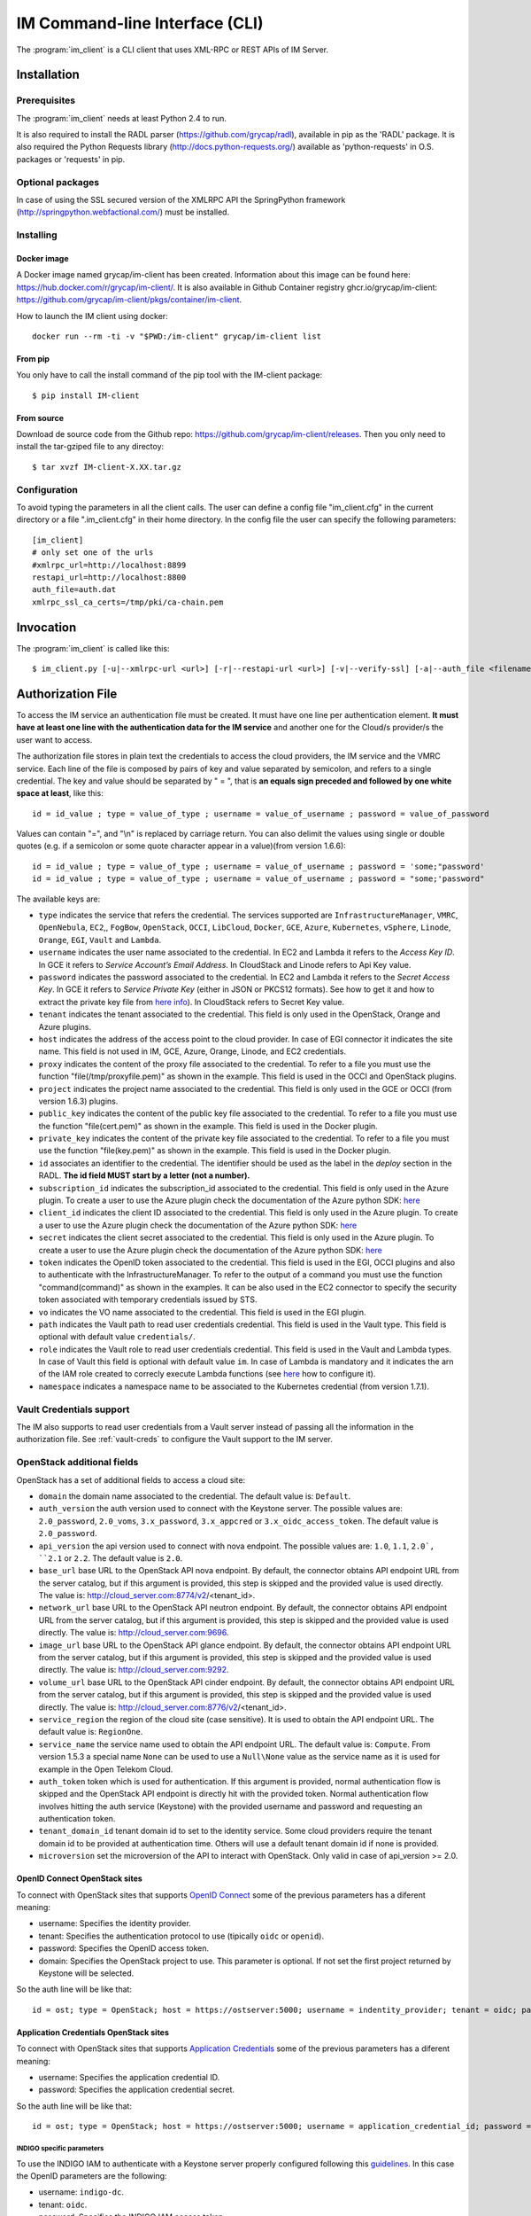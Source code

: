 .. _client:

IM Command-line Interface (CLI)
===============================

The :program:`im_client` is a CLI client that uses XML-RPC or REST APIs of IM Server.

Installation
-------------

Prerequisites
^^^^^^^^^^^^^

The :program:`im_client` needs at least Python 2.4 to run.

It is also required to install the RADL parser (`https://github.com/grycap/radl <https://github.com/grycap/radl>`_), 
available in pip as the 'RADL' package. It is also required the Python Requests library (`http://docs.python-requests.org/ <http://docs.python-requests.org/>`_) 
available as 'python-requests' in O.S. packages or 'requests' in pip.

Optional packages
^^^^^^^^^^^^^^^^^
In case of using the SSL secured version of the XMLRPC API the SpringPython framework 
(`http://springpython.webfactional.com/ <http://springpython.webfactional.com/>`_) must be installed.

Installing
^^^^^^^^^^

Docker image
++++++++++++

A Docker image named grycap/im-client has been created. Information about this image can be found here:
https://hub.docker.com/r/grycap/im-client/. It is also available in Github Container registry
ghcr.io/grycap/im-client: https://github.com/grycap/im-client/pkgs/container/im-client.

How to launch the IM client using docker::

   docker run --rm -ti -v "$PWD:/im-client" grycap/im-client list

From pip
++++++++

You only have to call the install command of the pip tool with the IM-client package::

	$ pip install IM-client

From source
+++++++++++

Download de source code from the Github repo: `https://github.com/grycap/im-client/releases <https://github.com/grycap/im-client/releases>`_.
Then you only need to install the tar-gziped file to any directoy::

	$ tar xvzf IM-client-X.XX.tar.gz

Configuration
^^^^^^^^^^^^^

To avoid typing the parameters in all the client calls. The user can define a config file "im_client.cfg" 
in the current directory or a file ".im_client.cfg" in their home directory. In the config file the 
user can specify the following parameters::

	[im_client]
	# only set one of the urls
	#xmlrpc_url=http://localhost:8899
	restapi_url=http://localhost:8800
	auth_file=auth.dat
	xmlrpc_ssl_ca_certs=/tmp/pki/ca-chain.pem

.. _inv-client:

Invocation
----------

The :program:`im_client` is called like this::

   $ im_client.py [-u|--xmlrpc-url <url>] [-r|--restapi-url <url>] [-v|--verify-ssl] [-a|--auth_file <filename>] operation op_parameters

.. program:: im_client

.. option:: -u|--xmlrpc-url url

   URL to the XML-RPC service.
   This option or the ` -r` one must be specified.
   
.. option:: -r|--rest-url url

   URL to the REST API on the IM service.
   This option or the ` -u` one must be specified.

.. option:: -v|--verify-ssl

   Verify the certificates of the SSL connection.
   The default value is `False`.

.. option:: -a|--auth_file filename

   Path to the authorization file, see :ref:`auth-file`.
   This option is compulsory.

.. option:: -f|--force

   Force the deletion of the infrastructure. Only for destroy operation.
   The default value is `False`.

.. option:: -q|--quiet

   Work in quiet mode. Avoid all unnecessary prints.
   The default value is `False`.

.. option:: -n|--name

   Show/use Infrastructure name in the selected operation.
   In case of list operation it will show the name of each infrastructure (if available).
   In other operations if this flag is set the user should specify the name of the infrastructure
   instead of the ID.
   The default value is `False`.

.. option:: operation

   ``list filter``
      List the infrastructure IDs created by the user. The ``filter`` parameter is
      optional and is a regex that will be used to filter the list of infrastructures.
      This regex will be used with the RADL or TOSCA of the infrastructure.

   ``create inputfile async_flag``
      Create an infrastructure using RADL/TOSCA specified in the file with path
      ``inputfile``. The ``async_flag`` parameter is optional
      and is a flag to specify if the creation call will wait the resources
      to be created or return immediately the id of the infrastructure.

   ``destroy infId``
      Destroy the infrastructure with ID ``infId``.

   ``getinfo infId [radl_attribute]``
      Show the information about all the virtual machines associated to the
      infrastructure with ID ``infId``. Optional parameter ``radl_attribute`` to show
      only the value of the specified attribute in the RADL.

   ``getcontmsg infId``
      Show the contextualization message of the infrastructure with ID ``id``.

   ``getstate infId``
      Show the state of the infrastructure with ID ``id``.

   ``getoutputs <infId>``
      Show the outputs of infrastructure with ID ``infId`` (Only in case of TOSCA docs with REST API).

   ``getvminfo infId vmId [radl_attribute]``
      Show the information associated to the virtual machine with ID ``vmId``
      associated to the infrastructure with ID ``infId``. Optional parameter 
      ``radl_attribute`` to show only the value of the specified attribute in the RADL.

   ``getvmcontmsg infId vmId``
      Show the contextualization message of the virtual machine with ID ``vmId``
      associated to the infrastructure with ID ``infId``.

   ``addresource infId radlfile ctxt_flag``
      Add to infrastructure with ID ``infId`` the resources specifies in the
      RADL file with path ``radlfile``. The ``ctxt_flag`` parameter is optional
      and is a flag to specify if the contextualization step will be launched
      just after the VM addition. If not specified the contextualization step
      will be launched. 

   ``removeresource infId vmId ctxt_flag``
      Destroy the virtual machine with ID ``vmId`` in the infrastructure with
      ID ``infId``. The ``ctxt_flag`` parameter is optional
      and is a flag to specify if the contextualization step will be launched
      just after the VM addition. If not specified the contextualization step
      will be launched.

   ``start infId``
      Resume all the virtual machines associated to the infrastructure with ID
      ``infId``, stopped previously by the operation ``stop``.

   ``stop infId``
      Stop (but not remove) the virtual machines associated to the
      infrastructure with ID ``infId``.

   ``alter infId vmId radlfile``
      Modify the specification of the virtual machine with ID ``vmId``
      associated to the infrastructure with ID ``vmId``, using the RADL
      specification in file with path ``radlfile``.

   ``reconfigure infId radl_file vm_list``
      Reconfigure the infrastructure with ID ``infId`` and also update the
      configuration data specified in the optional ``radl_file``. The last  ``vm_list`` 
      parameter is optional and is a list integers specifying the IDs of the VMs to reconfigure.
      If not specified all the VMs will be reconfigured. 
      
   ``startvm infId vmId``
      Resume the specified virtual machine ``vmId`` associated to the infrastructure with ID
      ``infId``, stopped previously by the operation ``stop``.

   ``stopvm infId vmId``
      Stop (but not remove) the specified virtual machine ``vmId`` associated to the infrastructure with ID
      infrastructure with ID ``infId``.

   ``rebootvm infId vmId``
      Reboot the specified virtual machine ``vmId`` associated to the infrastructure with ID
      infrastructure with ID ``infId``.

   ``sshvm infId vmId [show_only]``
      Connect with SSH with the specified virtual machine ``vmId`` associated to the infrastructure with ID
      infrastructure with ID ``infId``. The ``show_only`` parameter is optional and is a flag to specify if ssh
      command will only be shown in stdout instead of executed.

   ``export infId delete``
      Export the data of the infrastructure with ID ``infId``. The ``delete`` parameter is optional
      and is a flag to specify if the infrastructure will be deleted from the IM service (the VMs are not
      deleted).

   ``import json_file``  
      Import the data of an infrastructure previously exported with the previous function.
      The ``json_file`` is a file with the data generated with the  ``export`` function.

   ``wait infId [max_time]``
      Wait infrastructure with ID ``infId`` to get a final state. It will return code ``0`` if it
      becomes ``configured`` or ``1`` otherwhise. Optional parameter ``max_time`` to set the max time
      to wait in seconds.

   ``create_wait_outputs inputfile``
      This operation is a combination of the create, wait and getoutputs functions. First it creates the
      infrastructure using the specified ``inputfile``, then waits for it to be configured, and finally
      gets the TOSCA outputs. In case of failure in then infrastructure creation step only the error message
      will be returned. The results will be returned to stdout in json format::
         
         {"infid": "ID", "error": "Error message"}

   ``cloudusage cloud_id``
      Show the usage/quotas of the cloud with ID ``cloud_id``.
      The results will be returned to stdout in json format::

         [
            {
               "uri": "ost://server.com/image_id1",
               "name": "Image 1 Name"
            },
            {
               "uri": "ost://server.com/image_id2",
               "name": "Image 2 Name"
            }
         ]

   ``cloudimages cloud_id``
      Show the images available in the cloud with ID ``cloud_id``.
      The results will be returned to stdout in json format (-1 means no limit)::

         {
            "cores": {
               "used": 36,
               "limit": -1
            },
            "ram": {
               "used": 50,
               "limit": -1
            },
            "instances": {
               "used": 10,
               "limit": 50
            },
            "security_groups": {
               "used": 0,
               "limit": -1
            },
            "floating_ips": {
               "used": 0,
               "limit": -1
            }
         }

.. _auth-file:

Authorization File
------------------

To access the IM service an authentication file must be created.
It must have one line per authentication element. **It must have at least
one line with the authentication data for the IM service** and another
one for the Cloud/s provider/s the user want to access.

The authorization file stores in plain text the credentials to access the
cloud providers, the IM service and the VMRC service. Each line of the file
is composed by pairs of key and value separated by semicolon, and refers to a
single credential. The key and value should be separated by " = ", that is
**an equals sign preceded and followed by one white space at least**, like
this::

   id = id_value ; type = value_of_type ; username = value_of_username ; password = value_of_password 

Values can contain "=", and "\\n" is replaced by carriage return. 
You can also delimit the values using single or double quotes (e.g. if a semicolon or some quote character
appear in a value)(from version 1.6.6)::

   id = id_value ; type = value_of_type ; username = value_of_username ; password = 'some;"password'
   id = id_value ; type = value_of_type ; username = value_of_username ; password = "some;'password"

The available keys are:

* ``type`` indicates the service that refers the credential. The services
  supported are ``InfrastructureManager``, ``VMRC``, ``OpenNebula``, ``EC2``,, ``FogBow``, 
  ``OpenStack``, ``OCCI``, ``LibCloud``, ``Docker``, ``GCE``, ``Azure``,
  ``Kubernetes``, ``vSphere``, ``Linode``, ``Orange``, ``EGI``, ``Vault`` and ``Lambda``.

* ``username`` indicates the user name associated to the credential. In EC2 and Lambda
  it refers to the *Access Key ID*. In GCE it refers to *Service Account’s Email Address*. 
  In CloudStack and Linode refers to Api Key value.

* ``password`` indicates the password associated to the credential. In EC2 and Lambda
  it refers to the *Secret Access Key*. In GCE it refers to *Service  Private Key*
  (either in JSON or PKCS12 formats). See how to get it and how to extract the private key file from
  `here info <https://cloud.google.com/storage/docs/authentication#service_accounts>`_).
  In CloudStack refers to Secret Key value.

* ``tenant`` indicates the tenant associated to the credential.
  This field is only used in the OpenStack, Orange and Azure plugins.

* ``host`` indicates the address of the access point to the cloud provider.
  In case of EGI connector it indicates the site name.
  This field is not used in IM, GCE, Azure, Orange, Linode, and EC2 credentials.
  
* ``proxy`` indicates the content of the proxy file associated to the credential.
  To refer to a file you must use the function "file(/tmp/proxyfile.pem)" as shown in the example.
  This field is used in the OCCI and OpenStack plugins. 
  
* ``project`` indicates the project name associated to the credential.
  This field is only used in the GCE or OCCI (from version 1.6.3) plugins.
  
* ``public_key`` indicates the content of the public key file associated to the credential.
  To refer to a file you must use the function "file(cert.pem)" as shown in the example.
  This field is used in the Docker plugin. 

* ``private_key`` indicates the content of the private key file associated to the credential.
  To refer to a file you must use the function "file(key.pem)" as shown in the example.
  This field is used in the Docker plugin.

* ``id`` associates an identifier to the credential. The identifier should be
  used as the label in the *deploy* section in the RADL. **The id field MUST start by a letter (not a number).**

* ``subscription_id`` indicates the subscription_id associated to the credential.
  This field is only used in the Azure plugin. To create a user to use the Azure
  plugin check the documentation of the Azure python SDK:
  `here <https://docs.microsoft.com/en-us/python/azure/python-sdk-azure-authenticate?view=azure-python>`_

* ``client_id`` indicates the client ID associated to the credential.
  This field is only used in the Azure plugin. To create a user to use the Azure
  plugin check the documentation of the Azure python SDK:
  `here <https://docs.microsoft.com/en-us/python/azure/python-sdk-azure-authenticate?view=azure-python>`_

* ``secret`` indicates the client secret associated to the credential.
  This field is only used in the Azure plugin. To create a user to use the Azure
  plugin check the documentation of the Azure python SDK:
  `here <https://docs.microsoft.com/en-us/python/azure/python-sdk-azure-authenticate?view=azure-python>`_

* ``token`` indicates the OpenID token associated to the credential. This field is used in the EGI, OCCI plugins
  and also to authenticate with the InfrastructureManager. To refer to the output of a command you must
  use the function "command(command)" as shown in the examples. It can be also used in the EC2 connector
  to specify the security token associated with temporary credentials issued by STS.

* ``vo`` indicates the VO name associated to the credential. This field is used in the EGI plugin. 

* ``path`` indicates the Vault path to read user credentials credential. This field is used in the Vault type.
  This field is optional with default value ``credentials/``.

* ``role`` indicates the Vault role to read user credentials credential. This field is used in the Vault and 
  Lambda types. In case of Vault this field is optional with default value ``im``. In case of Lambda is 
  mandatory and it indicates the arn of the IAM role created to correcly execute Lambda functions (see
  `here <https://scar.readthedocs.io/en/latest/configuration.html#iam-role>`_ how to configure it). 

* ``namespace`` indicates a namespace name to be associated to the Kubernetes credential (from version 1.7.1).

Vault Credentials support
^^^^^^^^^^^^^^^^^^^^^^^^^

The IM also supports to read user credentials from a Vault server instead of passing all the information in the
authorization file. See :ref:`vault-creds` to configure the Vault support to the IM server.

OpenStack additional fields
^^^^^^^^^^^^^^^^^^^^^^^^^^^

OpenStack has a set of additional fields to access a cloud site:

* ``domain`` the domain name associated to the credential. The default value is: ``Default``.

* ``auth_version`` the auth version used to connect with the Keystone server.
  The possible values are: ``2.0_password``, ``2.0_voms``, ``3.x_password``, ``3.x_appcred`` or ``3.x_oidc_access_token``.
  The default value is ``2.0_password``.

* ``api_version`` the api version used to connect with nova endpoint.
  The possible values are: ``1.0``, ``1.1``, ``2.0`, ``2.1`` or ``2.2``.
  The default value is ``2.0``.

* ``base_url`` base URL to the OpenStack API nova endpoint. By default, the connector obtains API endpoint URL from the 
  server catalog, but if this argument is provided, this step is skipped and the provided value is used directly.
  The value is: http://cloud_server.com:8774/v2/<tenant_id>.
  
* ``network_url`` base URL to the OpenStack API neutron endpoint. By default, the connector obtains API endpoint URL from the 
  server catalog, but if this argument is provided, this step is skipped and the provided value is used directly.
  The value is: http://cloud_server.com:9696.
  
* ``image_url`` base URL to the OpenStack API glance endpoint. By default, the connector obtains API endpoint URL from the 
  server catalog, but if this argument is provided, this step is skipped and the provided value is used directly.
  The value is: http://cloud_server.com:9292.
  
* ``volume_url`` base URL to the OpenStack API cinder endpoint. By default, the connector obtains API endpoint URL from the 
  server catalog, but if this argument is provided, this step is skipped and the provided value is used directly.
  The value is: http://cloud_server.com:8776/v2/<tenant_id>.

* ``service_region`` the region of the cloud site (case sensitive). It is used to obtain the API 
  endpoint URL. The default value is: ``RegionOne``.

* ``service_name`` the service name used to obtain the API endpoint URL. The default value is: ``Compute``.
  From version 1.5.3 a special name ``None`` can be used to use a ``Null\None`` value as the service name
  as it is used for example in the Open Telekom Cloud. 

* ``auth_token`` token which is used for authentication. If this argument is provided, normal authentication 
  flow is skipped and the OpenStack API endpoint is directly hit with the provided token. Normal authentication 
  flow involves hitting the auth service (Keystone) with the provided username and password and requesting an
  authentication token.

* ``tenant_domain_id`` tenant domain id to set to the identity service. Some cloud providers require the tenant 
  domain id to be provided at authentication time. Others will use a default tenant domain id if none is provided.
  
* ``microversion`` set the microversion of the API to interact with OpenStack. Only valid in case of api_version >= 2.0.

OpenID Connect OpenStack sites
++++++++++++++++++++++++++++++

To connect with OpenStack sites that supports `OpenID Connect <https://docs.openstack.org/keystone/pike/advanced-topics/federation/openidc.html>`_
some of the previous parameters has a diferent meaning:

* username: Specifies the identity provider.
* tenant: Specifies the authentication protocol to use (tipically ``oidc`` or ``openid``).
* password: Specifies the OpenID access token.
* domain: Specifies the OpenStack project to use. This parameter is optional. If not set the first project returned
  by Keystone will be selected.

So the auth line will be like that::

   id = ost; type = OpenStack; host = https://ostserver:5000; username = indentity_provider; tenant = oidc; password = access_token_value; auth_version = 3.x_oidc_access_token


Application Credentials OpenStack sites
++++++++++++++++++++++++++++++++++++++++

To connect with OpenStack sites that supports `Application Credentials <https://docs.openstack.org/keystone/queens/user/application_credentials.html>`_
some of the previous parameters has a diferent meaning:

* username: Specifies the application credential ID.
* password: Specifies the application credential secret.

So the auth line will be like that::

   id = ost; type = OpenStack; host = https://ostserver:5000; username = application_credential_id; password = application_credential_secret; auth_version = 3.x_appcred


INDIGO specific parameters
***************************

To use the INDIGO IAM to authenticate with a Keystone server properly configured following this 
`guidelines <https://indigo-dc.gitbooks.io/openid-keystone/content/indigo-configuration.html>`_.
In this case the OpenID parameters are the following:

* username: ``indigo-dc``.
* tenant: ``oidc``.
* password: Specifies the INDIGO IAM access token.

So the auth line will be like that::

   id = ost; type = OpenStack; host = https://ostserver:5000; username = indigo-dc; tenant = oidc; password = iam_token_value; auth_version = 3.x_oidc_access_token

.. _egi-auth:

EGI Cloud Compute specific parameters
*************************************

To use the EGI CheckIn to authenticate with a Keystone server properly configured the parameters are the following (see
more info at `EGI Documentation <https://docs.egi.eu/users/cloud-compute/openstack/#authentication>`_):

* username: ``egi.eu``.
* tenant: ``openid``.
* password: Specifies the EGI CheckIn access token.
* domain: Specifies the OpenStack project to use. This parameter is optional. If not set the first project returned
  by Keystone will be selected.

So the auth line will be like that::

   id = ost; type = OpenStack; host = https://ostserver:5000; username = egi.eu; tenant = openid; password = egi_aai_token_value; auth_version = 3.x_oidc_access_token; domain = project_name

From IM version 1.10.2 the EGI connector is available and you can also use this kind of auth line::

   id = egi; type = EGI; host = CESGA; vo = vo.access.egi.eu; token = egi_aai_token_value

In this case the information needed to access the OpenStack API of the EGI FedCloud site will be obtained from
`AppDB REST API <https://appdb.egi.eu/rest/1.0>`_. This connector is recommended for non advanced users. If you
can get the data to access the OpenStack API directly it is recommened to use it.

There are several ways to get the EGI AAI token:

* One of them is using the `oidc-agent <https://github.com/indigo-dc/oidc-agent>`_, configuring the
  `EGI CheckIn as a provider <https://indigo-dc.gitbook.io/oidc-agent/user/oidc-gen/provider/egi>`_.
  Then you can get the token using the command keyworkd in the auth file::

   token = command(oidc-token OIDC_ACCOUNT)

* It is also possible to get the token using the EGI AAI endpoint. The token can be obtained in the
   `Check-in Token Portal <https://aai.egi.eu/token/>`_.

* Another way is using the IM-Dashboard (:ref:`use-dashboard`). In the "Advanced" menu, the "Settings"
  item enables getting the some configuration settings as the OIDC issuer or the current user's
  access token.


Open Telekom Cloud
++++++++++++++++++

The Open Telekom Cloud (OTC) is the cloud provided by T-Systems. It is based on OpenStack and it can be accessed
using the OpenStack IM connector using an authorization line similar to the following example::

   id = otc; type = OpenStack; host = https://iam.eu-de.otc.t-systems.com:443 ; username = user; password = pass; tenant = tenant; domain = domain; auth_version = 3.x_password; service_name = None; service_region = eu-de

You can get the username, password, tenant and domain values from the ``My Credentials`` section of your OTC access. 

Examples
^^^^^^^^

An example of the auth file::

   # InfrastructureManager auth
   type = InfrastructureManager; username = user; password: pass
   type = InfrastructureManager: token = access_token_value
   # Having at least one of the two lines above is mandatory for all auth files.
   # The lines below are concrete examples for each infrastructure. Please add only the ones that are relevant to you.
   # Vault auth
   type = Vault; host = https://vault.com:8200; token = access_token_value; role = role; path = path
   # OpenNebula site
   id = one; type = OpenNebula; host = osenserver:2633; username = user; password = pass
   # OpenStack site using standard user, password, tenant format
   id = ost; type = OpenStack; host = https://ostserver:5000; username = user; password = pass; tenant = tenant
   # OpenStack site using VOMS proxy authentication
   id = ostvoms; type = OpenStack; proxy = file(/tmp/proxy.pem); host = https://keystone:5000; tenant = tname
   # OpenStack site using OIDC authentication for EGI Sites
   id = ost; type = OpenStack; host = https://ostserver:5000; username = egi.eu; tenant = openid; password = command(oidc-token OIDC_ACCOUNT); auth_version = 3.x_oidc_access_token; domain = project_name_or_id
   #  OpenStack site using OpenID authentication
   id = ost; type = OpenStack; host = https://ostserver:5000; username = indentity_provider; tenant = oidc; password = access_token_value; auth_version = 3.x_oidc_access_token
   # IM auth data
   id = im; type = InfrastructureManager; username = user; password = pass
   # IM auth data with OIDC token
   id = im; type = InfrastructureManager; token = access_token_value
   # VMRC auth data
   id = vmrc; type = VMRC; host = http://server:8080/vmrc; username = user; password = pass
   # EC2 auth data
   id = ec2; type = EC2; username = ACCESS_KEY; password = SECRET_KEY
   # Google compute auth data
   id = gce; type = GCE; username = username.apps.googleusercontent.com; password = pass; project = projectname
   # Docker site with certificates
   id = docker; type = Docker; host = http://host:2375; public_key = file(/tmp/cert.pem); private_key = file(/tmp/key.pem)
   # Docker site without SSL security
   id = docker; type = Docker; host = http://host:2375
   # OCCI VOMS site auth data
   id = occi; type = OCCI; proxy = file(/tmp/proxy.pem); host = https://server.com:11443
   # OCCI OIDC site auth data
   id = occi; type = OCCI; token = token; host = https://server.com:11443
   # Azure site userpass auth data (old method)
   id = azure_upo; type = Azure; subscription_id = subscription-id; username = user@domain.com; password = pass
   # Azure site userpass auth data
   id = azure_up; type = Azure; subscription_id = subscription-id; username = user@domain.com; password = pass; client_id=clientid
   # Azure site site credential auth data
   id = azure_sc; type = Azure; subscription_id = subscription-id; client_id=clientid; secret=client_secret; tenant=tenant_id
   # Kubernetes site auth data
   id = kub; type = Kubernetes; host = http://server:8080; token = auth_token
   # FogBow auth data
   id = fog; type = FogBow; host = http://server:8182; proxy = file(/tmp/proxy.pem)
   # vSphere site auth data
   id = vsphere; type = vSphere; host = http://server; username = user; password = pass
   # CloudStack site auth data
   id = cloudstack; type = CloudStack; host = http://server; username = apikey; password = secret
   # Linode auth data
   id = linode; type = Linode; username = apikey
   # Orange Flexible Cloud auth data
   id = orange; type = Orange; username = usern; password = pass; domain = DOMAIN; region = region; tenant = tenant
   #  EGI auth data
   id = egi; type = EGI; host = SITE_NAME; vo = vo_name; token = egi_aai_token_value
   #  EGI auth data command
   id = egi; type = EGI; host = SITE_NAME; vo = vo_name; token = command(oidc-token OIDC_ACCOUNT)
   #  OSCAR auth data command
   id = oscar; type = OSCAR; host = http://oscar.com; username = oscar; password = oscar123
   # Lambda auth data
   id = lambda; type = Lambda; username = ACCESS_KEY; password = SECRET_KEY; role = arn:aws:iam::000000000000:role/lambda-role-name

IM Server does not store the credentials used in the creation of
infrastructures. Then the user has to provide them in every call of
:program:`im_client`.
